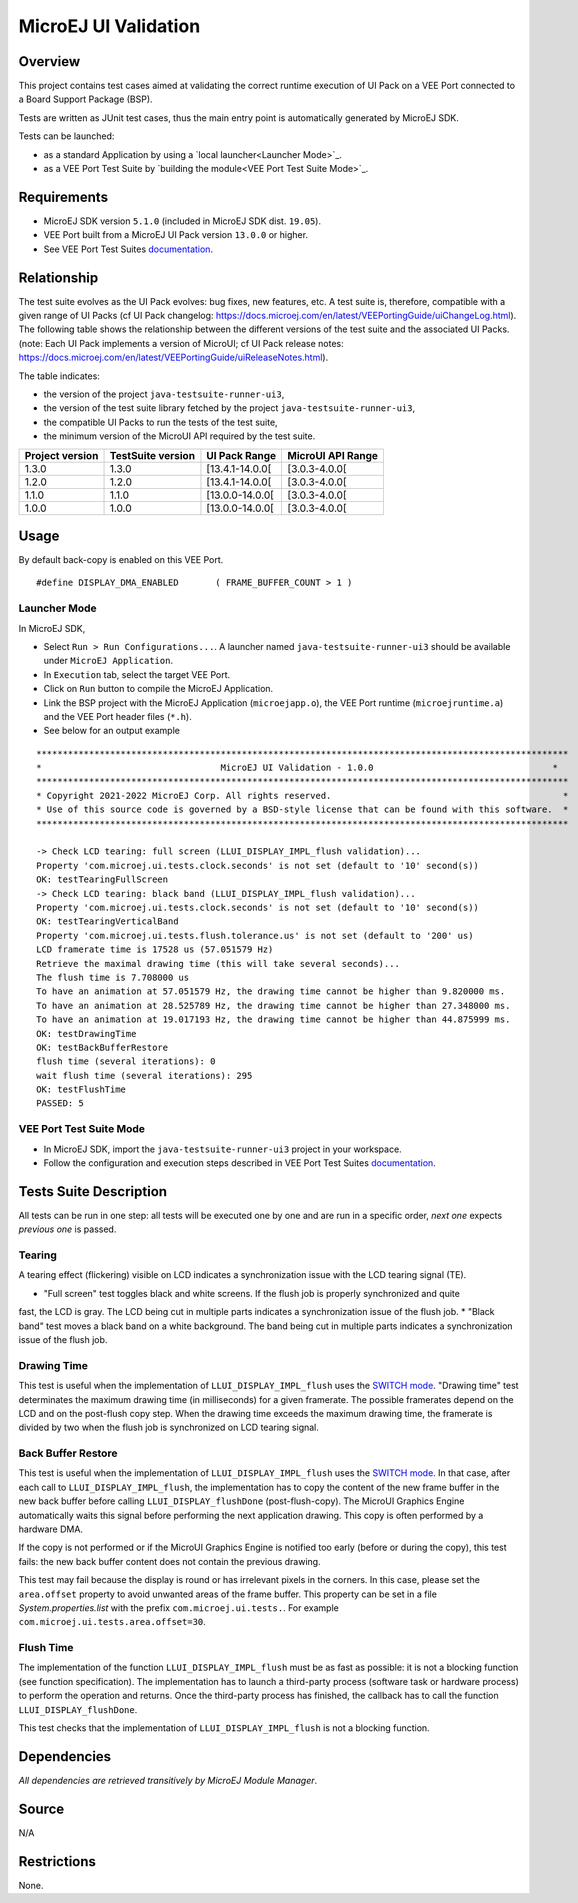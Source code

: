 MicroEJ UI Validation
=====================

Overview
--------

This project contains test cases aimed at validating the correct runtime execution 
of UI Pack on a VEE Port connected to a Board Support Package (BSP).
 
Tests are written as JUnit test cases, thus the main entry point is automatically generated by MicroEJ SDK.

Tests can be launched:

-  as a standard Application by using a `local launcher<Launcher Mode>`_.
-  as a VEE Port Test Suite by `building the module<VEE Port Test Suite Mode>`_.

Requirements
------------

-  MicroEJ SDK version ``5.1.0`` (included in MicroEJ SDK dist. ``19.05``).
-  VEE Port built from a MicroEJ UI Pack version ``13.0.0`` or higher.
-  See VEE Port Test Suites `documentation <../../../README.rst>`_.

Relationship
------------

The test suite evolves as the UI Pack evolves: bug fixes, new features, etc. 
A test suite is, therefore, compatible with a given range of UI Packs (cf UI Pack changelog: https://docs.microej.com/en/latest/VEEPortingGuide/uiChangeLog.html). 
The following table shows the relationship between the different versions of the test suite and the associated UI Packs. 
(note: Each UI Pack implements a version of MicroUI; cf UI Pack release notes: https://docs.microej.com/en/latest/VEEPortingGuide/uiReleaseNotes.html). 

The table indicates:

* the version of the project ``java-testsuite-runner-ui3``,
* the version of the test suite library fetched by the project ``java-testsuite-runner-ui3``,
* the compatible UI Packs to run the tests of the test suite,
* the minimum version of the MicroUI API required by the test suite. 

+-----------------+-------------------+-----------------+-------------------+
| Project version | TestSuite version | UI Pack Range   | MicroUI API Range |
+=================+===================+=================+===================+
| 1.3.0           | 1.3.0             | [13.4.1-14.0.0[ | [3.0.3-4.0.0[     |
+-----------------+-------------------+-----------------+-------------------+
| 1.2.0           | 1.2.0             | [13.4.1-14.0.0[ | [3.0.3-4.0.0[     |
+-----------------+-------------------+-----------------+-------------------+
| 1.1.0           | 1.1.0             | [13.0.0-14.0.0[ | [3.0.3-4.0.0[     |
+-----------------+-------------------+-----------------+-------------------+
| 1.0.0           | 1.0.0             | [13.0.0-14.0.0[ | [3.0.3-4.0.0[     |
+-----------------+-------------------+-----------------+-------------------+

Usage
-----

By default back-copy is enabled on this VEE Port.


::

   #define DISPLAY_DMA_ENABLED       ( FRAME_BUFFER_COUNT > 1 )


Launcher Mode
~~~~~~~~~~~~~

In MicroEJ SDK,

-  Select ``Run > Run Configurations...``. A launcher named
   ``java-testsuite-runner-ui3`` should be available under
   ``MicroEJ Application``.
   
-  In ``Execution`` tab, select the target VEE Port.

-  Click on ``Run`` button to compile the MicroEJ Application.

-  Link the BSP project with the MicroEJ Application (``microejapp.o``), 
   the VEE Port runtime (``microejruntime.a``) and the VEE Port header files (``*.h``).

-  See below for an output example

::

    *****************************************************************************************************
    *                                  MicroEJ UI Validation - 1.0.0                                  *
    *****************************************************************************************************
    * Copyright 2021-2022 MicroEJ Corp. All rights reserved.                                            *
    * Use of this source code is governed by a BSD-style license that can be found with this software.  *
    *****************************************************************************************************
    
    -> Check LCD tearing: full screen (LLUI_DISPLAY_IMPL_flush validation)...
    Property 'com.microej.ui.tests.clock.seconds' is not set (default to '10' second(s))
    OK: testTearingFullScreen
    -> Check LCD tearing: black band (LLUI_DISPLAY_IMPL_flush validation)...
    Property 'com.microej.ui.tests.clock.seconds' is not set (default to '10' second(s))
    OK: testTearingVerticalBand
    Property 'com.microej.ui.tests.flush.tolerance.us' is not set (default to '200' us)
    LCD framerate time is 17528 us (57.051579 Hz)
    Retrieve the maximal drawing time (this will take several seconds)...
    The flush time is 7.708000 us
    To have an animation at 57.051579 Hz, the drawing time cannot be higher than 9.820000 ms.
    To have an animation at 28.525789 Hz, the drawing time cannot be higher than 27.348000 ms.
    To have an animation at 19.017193 Hz, the drawing time cannot be higher than 44.875999 ms.
    OK: testDrawingTime
    OK: testBackBufferRestore
    flush time (several iterations): 0
    wait flush time (several iterations): 295
    OK: testFlushTime
    PASSED: 5

VEE Port Test Suite Mode
~~~~~~~~~~~~~~~~~~~~~~~~

-  In MicroEJ SDK, import the ``java-testsuite-runner-ui3`` project in your workspace.

-  Follow the configuration and execution steps described in VEE Port Test Suites `documentation <../../../README.rst>`_.

Tests Suite Description
-----------------------

All tests can be run in one step: all tests will be executed one by one
and are run in a specific order, *next one* expects *previous one* is
passed.

Tearing
~~~~~~~

A tearing effect (flickering) visible on LCD indicates a synchronization issue with
the LCD tearing signal (TE).

* "Full screen" test toggles black and white screens. If the flush job is properly synchronized and quite
fast, the LCD is gray. The LCD being cut in multiple parts indicates a synchronization issue of the flush job.
* "Black band" test moves a black band on a white background. The band being cut in multiple parts indicates a synchronization issue of the flush job.

Drawing Time
~~~~~~~~~~~~

This test is useful when the implementation of ``LLUI_DISPLAY_IMPL_flush`` uses the  `SWITCH mode <https://docs.microej.com/en/latest/PlatformDeveloperGuide/uiDisplay.html#switch>`_.
"Drawing time" test determinates the maximum drawing time (in milliseconds) for a given
framerate. The possible framerates depend on the LCD and on the post-flush copy step. When the
drawing time exceeds the maximum drawing time, the framerate is divided by two when the flush
job is synchronized on LCD tearing signal.

Back Buffer Restore
~~~~~~~~~~~~~~~~~~~

This test is useful when the implementation of ``LLUI_DISPLAY_IMPL_flush`` uses the  `SWITCH mode <https://docs.microej.com/en/latest/PlatformDeveloperGuide/uiDisplay.html#switch>`_.
In that case, after each call to ``LLUI_DISPLAY_IMPL_flush``, the implementation has to copy the content of the new frame buffer in the new back buffer before calling ``LLUI_DISPLAY_flushDone`` (post-flush-copy).
The MicroUI Graphics Engine automatically waits this signal before performing the next application drawing.
This copy is often performed by a hardware DMA.

If the copy is not performed or if the MicroUI Graphics Engine is notified too early (before or during the copy), this test fails: the new back buffer content does not contain the previous drawing.

This test may fail because the display is round or has irrelevant pixels in the corners. In this case, please set the ``area.offset`` property to avoid unwanted areas of the frame buffer.
This property can be set in a file `System.properties.list` with the prefix ``com.microej.ui.tests.``. For example ``com.microej.ui.tests.area.offset=30``.

Flush Time
~~~~~~~~~~

The implementation of the function ``LLUI_DISPLAY_IMPL_flush`` must be as fast as possible: it is not a blocking function (see function specification).
The implementation has to launch a third-party process (software task or hardware process) to perform the operation and returns.
Once the third-party process has finished, the callback has to call the function ``LLUI_DISPLAY_flushDone``.

This test checks that the implementation of ``LLUI_DISPLAY_IMPL_flush`` is not a blocking function.

Dependencies
------------

*All dependencies are retrieved transitively by MicroEJ Module Manager*.

Source
------

N/A

Restrictions
------------

None.

..
    Copyright 2021-2023 MicroEJ Corp. All rights reserved.
    Use of this source code is governed by a BSD-style license that can be found with this software.


